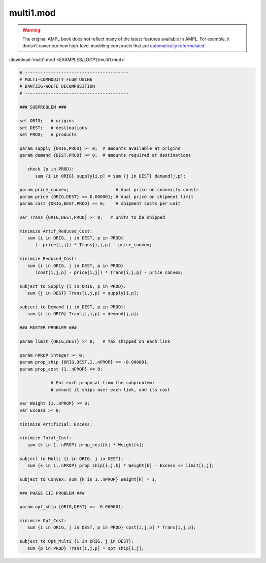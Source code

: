 multi1.mod
==========


.. warning::
    The original AMPL book does not reflect many of the latest features available in AMPL.
    For example, it doesn't cover our new high-level modeling constructs that are `automatically reformulated <https://mp.ampl.com/model-guide.html>`_.

:download:`multi1.mod <EXAMPLES/LOOP2/multi1.mod>`

.. code-block:: ampl

    
    # ----------------------------------------
    # MULTI-COMMODITY FLOW USING
    # DANTZIG-WOLFE DECOMPOSITION
    # ----------------------------------------
    
    ### SUBPROBLEM ###
    
    set ORIG;   # origins
    set DEST;   # destinations
    set PROD;   # products
    
    param supply {ORIG,PROD} >= 0;  # amounts available at origins
    param demand {DEST,PROD} >= 0;  # amounts required at destinations
    
       check {p in PROD}:
          sum {i in ORIG} supply[i,p] = sum {j in DEST} demand[j,p];
    
    param price_convex;                  # dual price on convexity constr
    param price {ORIG,DEST} <= 0.000001; # dual price on shipment limit
    param cost {ORIG,DEST,PROD} >= 0;    # shipment costs per unit
    
    var Trans {ORIG,DEST,PROD} >= 0;   # units to be shipped
    
    minimize Artif_Reduced_Cost:
       sum {i in ORIG, j in DEST, p in PROD}
          (- price[i,j]) * Trans[i,j,p] - price_convex;
    
    minimize Reduced_Cost:
       sum {i in ORIG, j in DEST, p in PROD}
          (cost[i,j,p] - price[i,j]) * Trans[i,j,p] - price_convex;
    
    subject to Supply {i in ORIG, p in PROD}:
       sum {j in DEST} Trans[i,j,p] = supply[i,p];
    
    subject to Demand {j in DEST, p in PROD}:
       sum {i in ORIG} Trans[i,j,p] = demand[j,p];
    
    ### MASTER PROBLEM ###
    
    param limit {ORIG,DEST} >= 0;   # max shipped on each link
    
    param nPROP integer >= 0;
    param prop_ship {ORIG,DEST,1..nPROP} >= -0.000001;
    param prop_cost {1..nPROP} >= 0;
    
                # For each proposal from the subproblem:
                # amount it ships over each link, and its cost
    
    var Weight {1..nPROP} >= 0;
    var Excess >= 0;
    
    minimize Artificial: Excess;
    
    minimize Total_Cost:
       sum {k in 1..nPROP} prop_cost[k] * Weight[k];
    
    subject to Multi {i in ORIG, j in DEST}:
       sum {k in 1..nPROP} prop_ship[i,j,k] * Weight[k] - Excess <= limit[i,j];
    
    subject to Convex: sum {k in 1..nPROP} Weight[k] = 1;
    
    ### PHASE III PROBLEM ###
    
    param opt_ship {ORIG,DEST} >= -0.000001;
    
    minimize Opt_Cost:
       sum {i in ORIG, j in DEST, p in PROD} cost[i,j,p] * Trans[i,j,p];
    
    subject to Opt_Multi {i in ORIG, j in DEST}:
       sum {p in PROD} Trans[i,j,p] = opt_ship[i,j];
